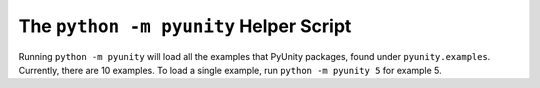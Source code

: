 The ``python -m pyunity`` Helper Script
=======================================

Running ``python -m pyunity`` will load all the
examples that PyUnity packages, found under
``pyunity.examples``. Currently, there are 10
examples. To load a single example, run
``python -m pyunity 5`` for example 5.
